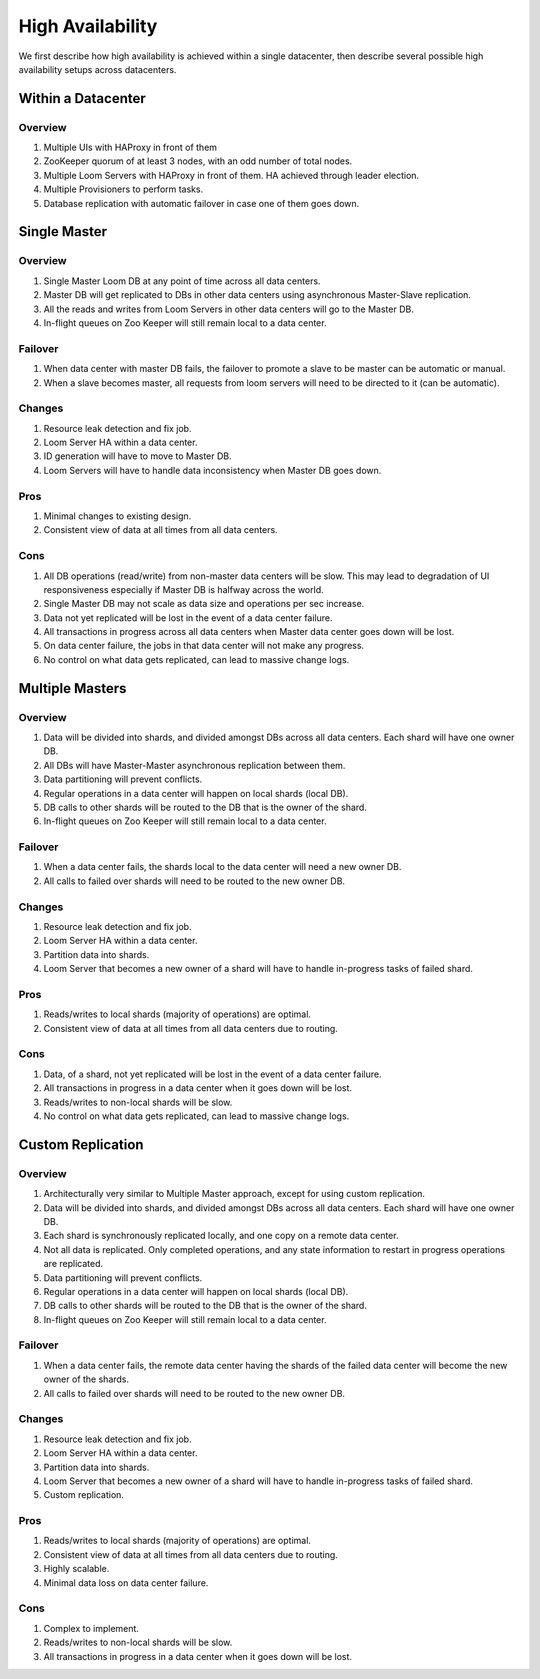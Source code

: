 .. _overview_high-availability:
.. index::
   single: High Availability
============
High Availability
============

We first describe how high availability is achieved within a single datacenter, then describe several 
possible high availability setups across datacenters.

Within a Datacenter
===================

.. _single-dc:
.. figure:: /_images/ha_within_colo.png
    :align: center
    :alt: Within Datacenter Architecture Diagram

Overview
--------
#. Multiple UIs with HAProxy in front of them
#. ZooKeeper quorum of at least 3 nodes, with an odd number of total nodes.
#. Multiple Loom Servers with HAProxy in front of them.  HA achieved through leader election.
#. Multiple Provisioners to perform tasks.
#. Database replication with automatic failover in case one of them goes down.

Single Master
=============

.. _single-master:
.. figure:: /_images/ha_single_master.png
    :align: center
    :alt: Single Master Architecture Diagram
    :figclass: align-center

Overview
--------
#. Single Master Loom DB at any point of time across all data centers. 
#. Master DB will get replicated to DBs in other data centers using asynchronous Master-Slave replication. 
#. All the reads and writes from Loom Servers in other data centers will go to the Master DB. 
#. In-flight queues on Zoo Keeper will still remain local to a data center.

Failover
--------
#. When data center with master DB fails, the failover to promote a slave to be master can be automatic or manual. 
#. When a slave becomes master, all requests from loom servers will need to be directed to it (can be automatic).

Changes
-------
#. Resource leak detection and fix job.
#. Loom Server HA within a data center.
#. ID generation will have to move to Master DB.
#. Loom Servers will have to handle data inconsistency when Master DB goes down.

Pros
----
#. Minimal changes to existing design.
#. Consistent view of data at all times from all data centers.

Cons
----
#. All DB operations (read/write) from non-master data centers will be slow. This may lead to degradation of UI responsiveness especially if Master DB is halfway across the world.
#. Single Master DB may not scale as data size and operations per sec increase.
#. Data not yet replicated will be lost in the event of a data center failure.
#. All transactions in progress across all data centers when Master data center goes down will be lost.
#. On data center failure, the jobs in that data center will not make any progress.
#. No control on what data gets replicated, can lead to massive change logs.


Multiple Masters
=============

.. _multiple-masters:
.. figure:: /_images/ha_multi_master.png
    :align: center
    :alt: Multiple Masters Architecture Diagram
    :figclass: align-center

Overview
--------
#. Data will be divided into shards, and divided amongst DBs across all data centers. Each shard will have one owner DB.
#. All DBs will have Master-Master asynchronous replication between them. 
#. Data partitioning will prevent conflicts.
#. Regular operations in a data center will happen on local shards (local DB).
#. DB calls to other shards will be routed to the DB that is the owner of the shard.
#. In-flight queues on Zoo Keeper will still remain local to a data center.

Failover
--------
#. When a data center fails, the shards local to the data center will need a new owner DB.
#. All calls to failed over shards will need to be routed to the new owner DB.

Changes
-------
#. Resource leak detection and fix job.
#. Loom Server HA within a data center.
#. Partition data into shards.
#. Loom Server that becomes a new owner of a shard will have to handle in-progress tasks of failed shard.

Pros
----
#. Reads/writes to local shards (majority of operations) are optimal.
#. Consistent view of data at all times from all data centers due to routing.

Cons
----
#. Data, of a shard, not yet replicated will be lost in the event of a data center failure.
#. All transactions in progress in a data center when it goes down will be lost.
#. Reads/writes to non-local shards will be slow.
#. No control on what data gets replicated, can lead to massive change logs.


Custom Replication
==================

.. _custom-replication:
.. figure:: /_images/ha_custom.png
    :align: center
    :alt: Custom Replication Architecture Diagram
    :figclass: align-center

Overview
--------
#. Architecturally very similar to Multiple Master approach, except for using custom replication.
#. Data will be divided into shards, and divided amongst DBs across all data centers. Each shard will have one owner DB.
#. Each shard is synchronously replicated locally, and one copy on a remote data center. 
#. Not all data is replicated. Only completed operations, and any state information to restart in progress operations are replicated.
#. Data partitioning will prevent conflicts.
#. Regular operations in a data center will happen on local shards (local DB).
#. DB calls to other shards will be routed to the DB that is the owner of the shard.
#. In-flight queues on Zoo Keeper will still remain local to a data center.

Failover
--------
#. When a data center fails, the remote data center having the shards of the failed data center will become the new owner of the shards.
#. All calls to failed over shards will need to be routed to the new owner DB.

Changes
-------
#. Resource leak detection and fix job.
#. Loom Server HA within a data center.
#. Partition data into shards.
#. Loom Server that becomes a new owner of a shard will have to handle in-progress tasks of failed shard.
#. Custom replication.

Pros
----
#. Reads/writes to local shards (majority of operations) are optimal.
#. Consistent view of data at all times from all data centers due to routing.
#. Highly scalable.
#. Minimal data loss on data center failure.

Cons
----
#. Complex to implement.
#. Reads/writes to non-local shards will be slow.
#. All transactions in progress in a data center when it goes down will be lost.

